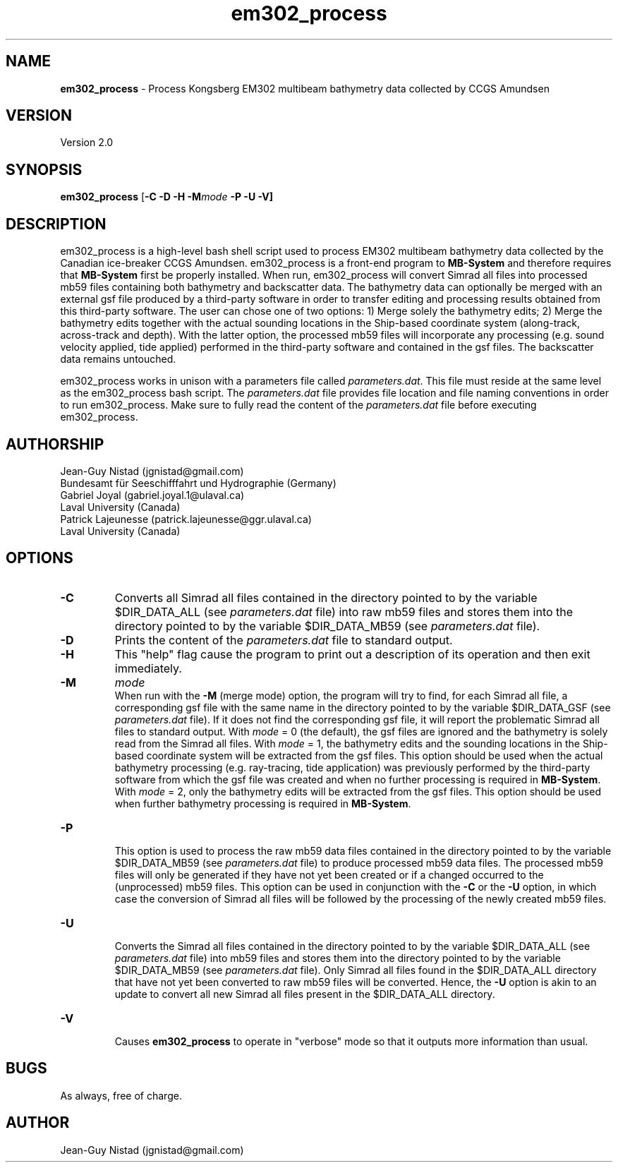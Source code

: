.\" Manpage for em302_process
.\" Contact jgnistad@gmail.com to correct errors or typos.
.TH em302_process 1 "20 April 2016" "1.0" "em302_process man page"

.SH NAME
\fBem302_process\fP \- Process Kongsberg EM302 multibeam bathymetry data collected by CCGS Amundsen

.SH VERSION
Version 2.0

.SH SYNOPSIS
\fBem302_process\fP [\fB-C\fP \fB-D\fP \fB-H\fP \fB-M\fP\fImode\fP \fB-P \fB-U\fP \fB-V\fP]

.SH DESCRIPTION
em302_process is a high-level bash shell script used to process EM302 multibeam bathymetry data collected by the Canadian ice-breaker CCGS Amundsen. em302_process is a front-end program to \fBMB-System\fP and therefore requires that \fBMB-System\fP first be properly installed. When run, em302_process will convert Simrad all files into processed mb59 files containing both bathymetry and backscatter data. The bathymetry data can optionally be merged with an external gsf file produced by a third-party software in order to transfer editing and processing results obtained from this third-party software. The user can chose one of two options: 1) Merge solely the bathymetry edits; 2) Merge the bathymetry edits together with the actual sounding locations in the Ship-based coordinate system (along-track, across-track and depth). With the latter option, the processed mb59 files will incorporate any processing (e.g. sound velocity applied, tide applied) performed in the third-party software and contained in the gsf files. The backscatter data remains untouched.

em302_process works in unison with a parameters file called \fIparameters.dat\fP. This file must reside at the same level as the em302_process bash script. The \fIparameters.dat\fP file provides file location and file naming conventions in order to run em302_process. Make sure to fully read the content of the \fIparameters.dat\fP file before executing em302_process.



.SH AUTHORSHIP
Jean-Guy Nistad (jgnistad@gmail.com)
.br
  Bundesamt für Seeschifffahrt und Hydrographie (Germany)
.br
Gabriel Joyal (gabriel.joyal.1@ulaval.ca)
.br
  Laval University (Canada)
.br
Patrick Lajeunesse (patrick.lajeunesse@ggr.ulaval.ca)
.br
  Laval University (Canada)
  
.SH OPTIONS
.TP
.B \-C
Converts all Simrad all files contained in the directory pointed to by the variable $DIR_DATA_ALL (see \fIparameters.dat\fP file) into raw mb59 files and stores them into the directory pointed to by the variable $DIR_DATA_MB59 (see \fIparameters.dat\fP file).

.TP
.B \-D
Prints the content of the \fIparameters.dat\fP file to standard output.

.TP
.B \-H
This "help" flag cause the program to print out a description of its operation and then exit immediately.

.TP
.B \-M
\fImode\fP
.br
When run with the \fB-M\fP (merge mode) option, the program will try to find, for each Simrad all file, a corresponding gsf file with the same name in the directory pointed to by the variable $DIR_DATA_GSF (see \fIparameters.dat\fP file). If it does not find the corresponding gsf file, it will report the problematic Simrad all files to standard output. With \fImode\fP = 0 (the default), the gsf files are ignored and the bathymetry is solely read from the Simrad all files. With \fImode\fP = 1, the bathymetry edits and the sounding locations in the Ship-based coordinate system will be extracted from the gsf files. This option should be used when the actual bathymetry processing (e.g. ray-tracing, tide application) was previously performed by the third-party software from which the gsf file was created and when no further processing is required in \fBMB-System\fP. With \fImode\fP = 2, only the bathymetry edits will be extracted from the gsf files. This option should be used when further bathymetry processing is required in \fBMB-System\fP.

.TP
.B \-P
.br
This option is used to process the raw mb59 data files contained in the directory pointed to by the variable $DIR_DATA_MB59 (see \fIparameters.dat\fP file) to produce processed mb59 data files. The processed mb59 files will only be generated if they have not yet been created or if a changed occurred to the (unprocessed) mb59 files. This option can be used in conjunction with the \fB-C\fP or the \fB-U\fP option, in which case the conversion of Simrad all files will be followed by the processing of the newly created mb59 files.

.TP
.B \-U
.br
Converts the Simrad all files contained in the directory pointed to by the variable $DIR_DATA_ALL (see \fIparameters.dat\fP file) into mb59 files and stores them into the directory pointed to by the variable $DIR_DATA_MB59 (see \fIparameters.dat\fP file). Only Simrad all files found in the $DIR_DATA_ALL directory that have not yet been converted to raw mb59 files will be converted. Hence, the \fB-U\fP option is akin to an update to convert all new Simrad all files present in the $DIR_DATA_ALL directory.

.TP
.B \-V
.br
Causes \fBem302_process\fP to operate in "verbose" mode so that it outputs more information than usual.

.SH BUGS
As always, free of charge.

.SH AUTHOR
Jean-Guy Nistad (jgnistad@gmail.com)
